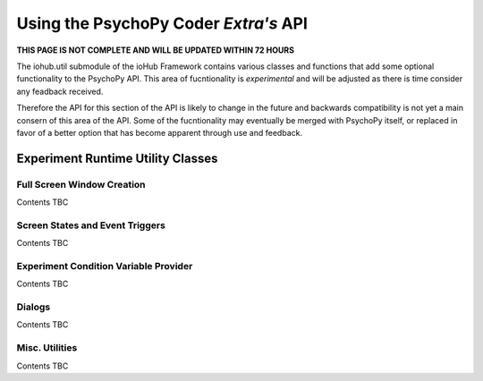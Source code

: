 =================================================================
Using the PsychoPy Coder *Extra's* API
=================================================================

**THIS PAGE IS NOT COMPLETE AND WILL BE UPDATED WITHIN 72 HOURS**

The iohub.util submodule of the ioHub Framework contains various classes and functions
that add some optional functionality to the PsychoPy API. This area of fucntionality is
*experimental* and will be adjusted as there is time consider any feadback received.

Therefore the API for this section of the API is likely to change in the future and 
backwards compatibility is not yet a main consern of this area of the API. 
Some of the fucntionality may eventually be merged with PsychoPy itself,
or replaced in favor of a better option that has become apparent through use and feedback.


Experiment Runtime Utility Classes
===================================

Full Screen Window Creation
----------------------------

Contents TBC


Screen States and Event Triggers
---------------------------------

Contents TBC


Experiment Condition Variable Provider
---------------------------------------

Contents TBC

Dialogs
---------

Contents TBC

Misc. Utilities
-------------------

Contents TBC


